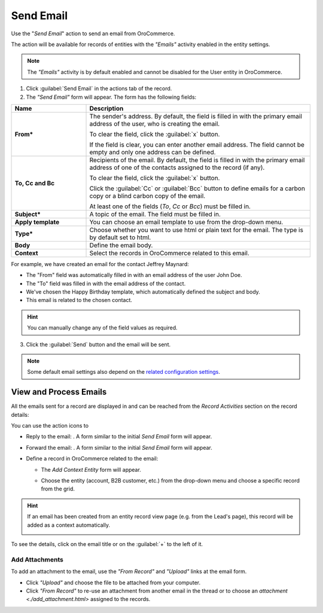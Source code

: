 Send Email
==========

Use the "*Send Email*" action to send an email from OroCommerce.

The  action will be available for records of entities with the *"Emails"* activity enabled in the entity settings.

.. note::

    The *"Emails"* activity is by default enabled and cannot be disabled for the User entity in OroCommerce.


1. Click :guilabel:`Send Email` in the actions tab of the record.

2. The *"Send Email"* form will appear. The form has the following fields:

.. csv-table::
  :header: "**Name**","**Description**"
  :widths: 10, 30

  "**From***","The sender's address. By default, the field is filled in with the primary email address of the user, who
  is creating the email.

  To clear the field, click the :guilabel:`x` button.

  If the field is clear, you can enter another email address. The field cannot be empty and only one address can be
  defined."
  "**To, Cc and Bc**","Recipients of the email. By default, the field is filled in with the primary email address of one
  of the contacts assigned to the record (if any).

  To clear the field, click the :guilabel:`x` button.

  Click the :guilabel:`Cc` or :guilabel:`Bcc` button to define emails for a carbon copy or a blind carbon copy of the
  email.

  At least one of the fields (*To*, *Cc* or *Bcc*) must be filled in."
  "**Subject***","A topic of the email. The field must be filled in."
  "**Apply template**","You can choose an email template to use from the drop-down
  menu."
  "**Type***","Choose whether you want to use html or plain text for the email. The type is by default set to html."
  "**Body**","Define the email body."
  "**Context**","Select the records in OroCommerce related to this email."


For example, we have created an email for the contact Jeffrey Maynard:

- The "From" field was automatically filled in with an email address of the user John Doe.
- The "To" field was  filled in with the email address of the contact.
- We've chosen the Happy Birthday template, which automatically defined the  subject and body.
- This email is related to the chosen contact.

.. image:: /user_guide/img/common/activities/send_email_ex.png

.. hint::

    You can manually change any of the field values as required.

3. Click the  :guilabel:`Send` button and the email will be sent.



.. note::

    Some default email settings also depend on the `related configuration settings <../system/Emails>`_.

View and Process Emails
-----------------------
All the emails sent for a record are displayed in and can be reached from the *Record Activities* section on the record details:

.. image:: /user_guide/img/common/activities/send_email_view.png

You can use the action icons to

- Reply to the email: |email_reply|. A form similar to the initial *Send Email* form will appear.

- Forward the email: |email_forward|.  A form similar to the initial *Send Email* form will appear.

- Define a record in OroCommerce related to the email: |email_context|


  - The *Add Context Entity* form will appear.

    |email_context_form|

  - Choose the entity (account, B2B customer, etc.) from the drop-down menu and choose a specific record from the grid.


.. hint::

    If an email has been created from an entity record view page (e.g. from the Lead's page), this record will be added
    as a context automatically.

    |email_context_view|

To see the details, click on the email title or on the :guilabel:`+` to the left of it.

.. image:: /user_guide/img/common/activities/send_email_view_detailed.png


.. _user-guide-activities-emails-add-attachment:

Add Attachments
^^^^^^^^^^^^^^^

To add an attachment to the email, use the *"From Record"* and *"Upload"* links at the email form.

- Click *"Upload"* and choose the file to be attached from your computer.

- Click *"From Record"* to re-use an attachment from another email in the thread or to choose
  an `attachment <./add_attachment.html>` assigned to the records.

.. image:: /user_guide/img/common/activities/send_email_buttons.png

.. |email_context| image:: /user_guide/img/common/activities/email_add_context.png
   :align: middle

.. |email_context_form| image:: /user_guide/img/common/activities/email_add_context_form.png
   :align: middle

.. |email_reply| image:: /user_guide/img/common/activities/email_reply.png
   :align: middle

.. |email_forward| image:: /user_guide/img/common/activities/email_forward.png
   :align: middle

.. |email_context_view| image:: /user_guide/img/common/activities/email_context.png
   :align: middle
